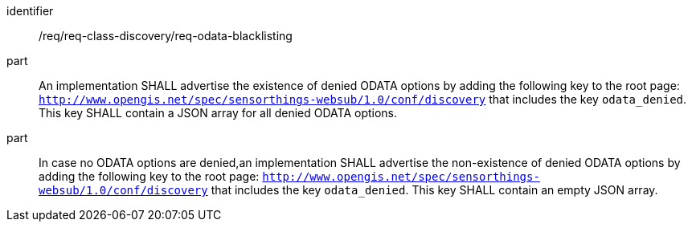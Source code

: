 [[req_odata_blacklisting]]

[requirement]
====
[%metadata]
identifier:: /req/req-class-discovery/req-odata-blacklisting
part:: An implementation SHALL advertise the existence of denied ODATA options by adding the following key to the root page: `http://www.opengis.net/spec/sensorthings-websub/1.0/conf/discovery` that includes the key `odata_denied`. This key SHALL contain a JSON array for all denied ODATA options.
part:: In case no ODATA options are denied,an implementation SHALL advertise the non-existence of denied ODATA options by adding the following key to the root page: `http://www.opengis.net/spec/sensorthings-websub/1.0/conf/discovery` that includes the key `odata_denied`. This key SHALL contain an empty JSON array.
====